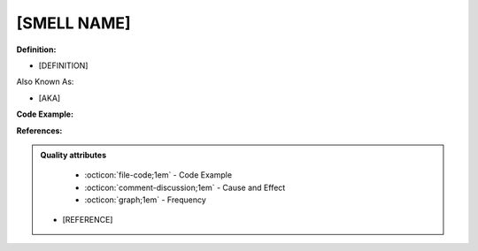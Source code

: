 [SMELL NAME]
^^^^^
**Definition:**

* [DEFINITION]

Also Known As:

* [AKA]

**Code Example:**

**References:**

.. admonition:: Quality attributes

    * :octicon:`file-code;1em` -  Code Example
    * :octicon:`comment-discussion;1em` -  Cause and Effect
    * :octicon:`graph;1em` -  Frequency
  * [REFERENCE]
